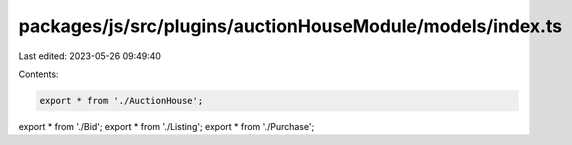 packages/js/src/plugins/auctionHouseModule/models/index.ts
==========================================================

Last edited: 2023-05-26 09:49:40

Contents:

.. code-block:: ts

    export * from './AuctionHouse';
export * from './Bid';
export * from './Listing';
export * from './Purchase';



